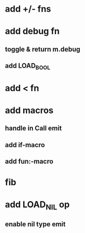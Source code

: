 * add +/- fns
* add debug fn
** toggle & return m.debug
** add LOAD_BOOL
* add < fn
* add macros
** handle in Call emit
** add if-macro
** add fun:-macro
* fib
* add LOAD_NIL op
** enable nil type emit
